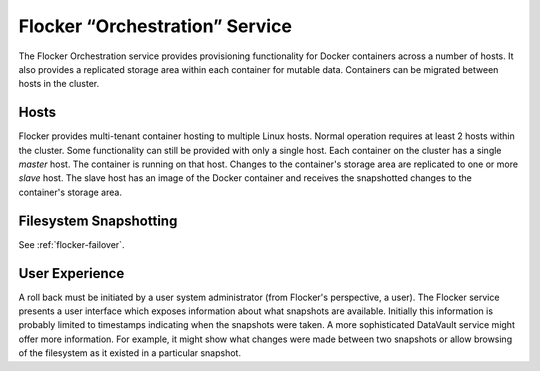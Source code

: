 Flocker “Orchestration” Service
---------------------------

The Flocker Orchestration service provides provisioning functionality for Docker containers across a number of hosts.
It also provides a replicated storage area within each container for mutable data.
Containers can be migrated between hosts in the cluster.


Hosts
=====

Flocker provides multi-tenant container hosting to multiple Linux hosts.
Normal operation requires at least 2 hosts within the cluster.
Some functionality can still be provided with only a single host.
Each container on the cluster has a single *master* host.
The container is running on that host.
Changes to the container's storage area are replicated to one or more *slave* host.
The slave host has an image of the Docker container and receives the snapshotted changes to the container's storage area.


Filesystem Snapshotting
=======================

See :ref:`flocker-failover`.

User Experience
===============

A roll back must be initiated by a user system administrator (from Flocker's perspective, a user).
The Flocker service presents a user interface which exposes information about what snapshots are available.
Initially this information is probably limited to timestamps indicating when the snapshots were taken.
A more sophisticated DataVault service might offer more information.
For example, it might show what changes were made between two snapshots or allow browsing of the filesystem as it existed in a particular snapshot.
